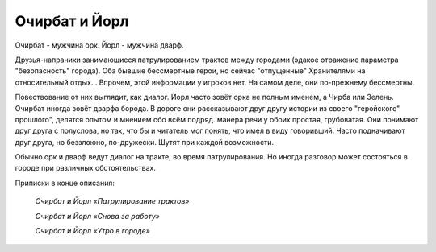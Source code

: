 Очирбат и Йорл
==============

Очирбат - мужчина орк.
Йорл - мужчина дварф.

Друзья-напраники занимающиеся патрулированием трактов между городами (эдакое отражение параметра "безопасность" города). Оба бывшие бессмертные герои, но сейчас "отпущенные" Хранителями на относительный отдых... Впрочем, этой информации у игроков нет. На самом деле, они по-прежнему бессмертны.

Повествование от них выглядит, как диалог. Йорл часто зовёт орка не полным именем, а Чирба или Зелень. Очирбат иногда зовёт дварфа борода. В дороге они рассказывают друг другу истории из своего "геройского" прошлого", делятся опытом и мнением обо всём подряд. манера речи у обоих простая, грубоватая. Они понимают друг друга с полуслова, но так, что бы и читатель мог понять, что имел в виду говоривший. Часто подначивают друг друга, но беззлоюно, по-дружески. Шутят при каждой возможности.

Обычно орк и дварф ведут диалог на тракте, во время патрулирования. Но иногда разговор может состояться в городе при различных обстоятельствах.

Приписки в конце описания:

    *Очирбат и Йорл «Патрулирование трактов»*
    
    *Очирбат и Йорл «Снова за работу»*
        
    *Очирбат и Йорл «Утро в городе»*
